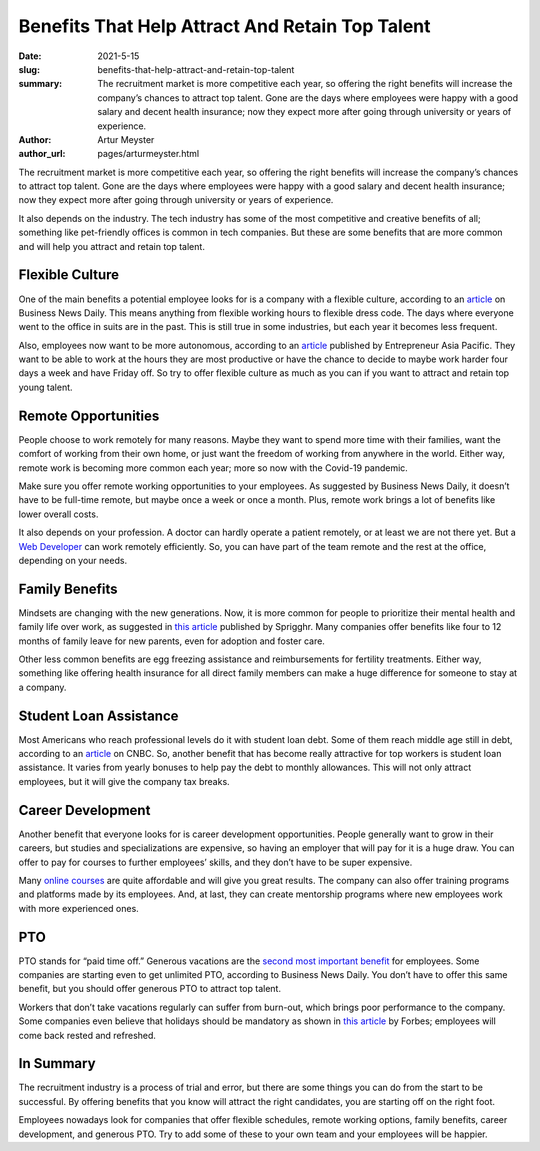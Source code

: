Benefits That Help Attract And Retain Top Talent
===================================================

:date: 2021-5-15
:slug: benefits-that-help-attract-and-retain-top-talent
:summary: The recruitment market is more competitive each year, so offering the right benefits will increase the company’s chances to attract top talent. Gone are the days where employees were happy with a good salary and decent health insurance; now they expect more after going through university or years of experience.
:author: Artur Meyster
:author_url: pages/arturmeyster.html

The recruitment market is more competitive each year, so offering the right benefits will increase the company’s chances to attract top talent. Gone are the days where employees were happy with a good salary and decent health insurance; now they expect more after going through university or years of experience.

It also depends on the industry. The tech industry has some of the most competitive and creative benefits of all; something like pet-friendly offices is common in tech companies. But these are some benefits that are more common and will help you attract and retain top talent.

Flexible Culture
------------------

One of the main benefits a potential employee looks for is a company with a flexible culture, according to an `article <https://www.businessnewsdaily.com/10108-employee-flexibility-recruiting.html>`_ on Business News Daily. This means anything from flexible working hours to flexible dress code. The days where everyone went to the office in suits are in the past. This is still true in some industries, but each year it becomes less frequent.

Also, employees now want to be more autonomous, according to an `article <https://www.entrepreneur.com/article/254030>`__ published by Entrepreneur Asia Pacific. They want to be able to work at the hours they are most productive or have the chance to decide to maybe work harder four days a week and have Friday off. So try to offer flexible culture as much as you can if you want to attract and retain top young talent.

Remote Opportunities
---------------------

People choose to work remotely for many reasons. Maybe they want to spend more time with their families, want the comfort of working from their own home, or just want the freedom of working from anywhere in the world. Either way, remote work is becoming more common each year; more so now with the Covid-19 pandemic.

Make sure you offer remote working opportunities to your employees. As suggested by Business News Daily, it doesn’t have to be full-time remote, but maybe once a week or once a month. Plus, remote work brings a lot of benefits like lower overall costs.

It also depends on your profession. A doctor can hardly operate a patient remotely, or at least we are not there yet. But a `Web Developer <https://careerkarma.com/careers/web-development/>`_ can work remotely efficiently. So, you can have part of the team remote and the rest at the office, depending on your needs.

Family Benefits
------------------

Mindsets are changing with the new generations. Now, it is more common for people to prioritize their mental health and family life over work, as suggested in `this article <https://sprigghr.com/blog/performance-culture/the-importance-of-work-life-balance/>`_ published by Sprigghr. Many companies offer benefits like four to 12 months of family leave for new parents, even for adoption and foster care.

Other less common benefits are egg freezing assistance and reimbursements for fertility treatments. Either way, something like offering health insurance for all direct family members can make a huge difference for someone to stay at a company.

Student Loan Assistance
------------------------

Most Americans who reach professional levels do it with student loan debt. Some of them reach middle age still in debt, according to an `article <https://www.cnbc.com/2021/04/06/student-loans-affected-older-millennials-homes-families-careers.html>`__ on CNBC. So, another benefit that has become really attractive for top workers is student loan assistance. It varies from yearly bonuses to help pay the debt to monthly allowances. This will not only attract employees, but it will give the company tax breaks.

Career Development
--------------------

Another benefit that everyone looks for is career development opportunities. People generally want to grow in their careers, but studies and specializations are expensive, so having an employer that will pay for it is a huge draw. You can offer to pay for courses to further employees’ skills, and they don’t have to be super expensive.

Many `online courses <https://onlinedegreehero.com/>`_ are quite affordable and will give you great results. The company can also offer training programs and platforms made by its employees. And, at last, they can create mentorship programs where new employees work with more experienced ones.

PTO
-----

PTO stands for “paid time off.”  Generous vacations are the `second most important benefit <https://www.shrm.org/resourcesandtools/hr-topics/employee-relations/pages/workers-taking-more-vacation-.aspx>`_ for employees. Some companies are starting even to get unlimited PTO, according to Business News Daily. You don’t have to offer this same benefit, but you should offer generous PTO to attract top talent.

Workers that don’t take vacations regularly can suffer from burn-out, which brings poor performance to the company. Some companies even believe that holidays should be mandatory as shown in `this article <https://www.forbes.com/sites/amberjohnson-jimludema/2018/06/05/three-reasons-your-company-should-make-vacation-mandatory/?sh=4938509b38ec>`__ by Forbes; employees will come back rested and refreshed.

In Summary
-----------

The recruitment industry is a process of trial and error, but there are some things you can do from the start to be successful. By offering benefits that you know will attract the right candidates, you are starting off on the right foot.

Employees nowadays look for companies that offer flexible schedules, remote working options, family benefits, career development, and generous PTO. Try to add some of these to your own team and your employees will be happier.


